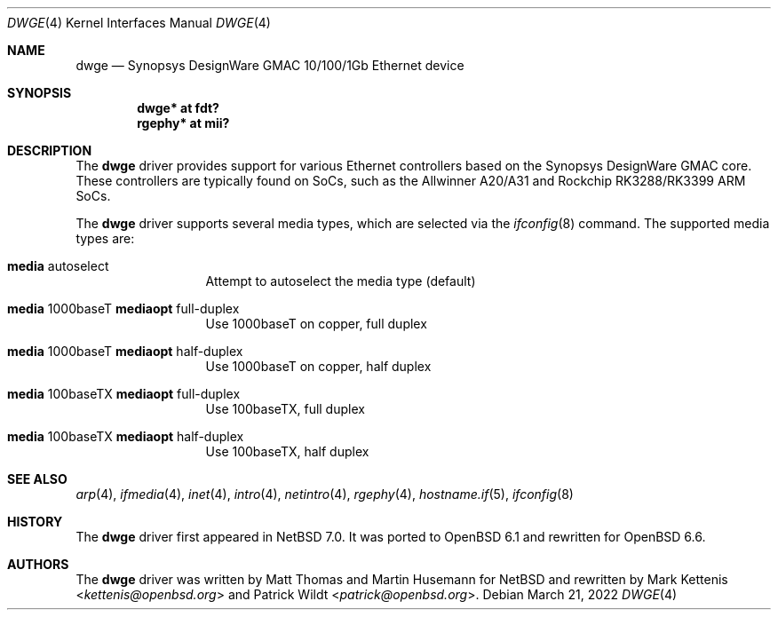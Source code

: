 .\"	$OpenBSD: dwge.4,v 1.6 2022/03/21 14:56:16 miod Exp $
.\"
.\" Copyright (c) 2016 Mark Kettenis <kettenis@openbsd.org>
.\"
.\" Permission to use, copy, modify, and distribute this software for any
.\" purpose with or without fee is hereby granted, provided that the above
.\" copyright notice and this permission notice appear in all copies.
.\"
.\" THE SOFTWARE IS PROVIDED "AS IS" AND THE AUTHOR DISCLAIMS ALL WARRANTIES
.\" WITH REGARD TO THIS SOFTWARE INCLUDING ALL IMPLIED WARRANTIES OF
.\" MERCHANTABILITY AND FITNESS. IN NO EVENT SHALL THE AUTHOR BE LIABLE FOR
.\" ANY SPECIAL, DIRECT, INDIRECT, OR CONSEQUENTIAL DAMAGES OR ANY DAMAGES
.\" WHATSOEVER RESULTING FROM LOSS OF USE, DATA OR PROFITS, WHETHER IN AN
.\" ACTION OF CONTRACT, NEGLIGENCE OR OTHER TORTIOUS ACTION, ARISING OUT OF
.\" OR IN CONNECTION WITH THE USE OR PERFORMANCE OF THIS SOFTWARE.
.\"
.Dd $Mdocdate: March 21 2022 $
.Dt DWGE 4
.Os
.Sh NAME
.Nm dwge
.Nd Synopsys DesignWare GMAC 10/100/1Gb Ethernet device
.Sh SYNOPSIS
.Cd "dwge* at fdt?"
.Cd "rgephy*" at mii?
.Sh DESCRIPTION
The
.Nm
driver provides support for various Ethernet controllers based on the
Synopsys DesignWare GMAC core.
These controllers are typically found on SoCs, such as the Allwinner
A20/A31 and Rockchip RK3288/RK3399 ARM SoCs.
.Pp
The
.Nm
driver supports several media types, which are selected via the
.Xr ifconfig 8
command.
The supported media types are:
.Bl -tag -width "media" -offset indent
.It Cm media No autoselect
Attempt to autoselect the media type (default)
.It Cm media No 1000baseT Cm mediaopt No full-duplex
Use 1000baseT on copper, full duplex
.It Cm media No 1000baseT Cm mediaopt No half-duplex
Use 1000baseT on copper, half duplex
.It Cm media No 100baseTX Cm mediaopt No full-duplex
Use 100baseTX, full duplex
.It Cm media No 100baseTX Cm mediaopt No half-duplex
Use 100baseTX, half duplex
.El
.Sh SEE ALSO
.Xr arp 4 ,
.Xr ifmedia 4 ,
.Xr inet 4 ,
.Xr intro 4 ,
.Xr netintro 4 ,
.Xr rgephy 4 ,
.Xr hostname.if 5 ,
.Xr ifconfig 8
.Sh HISTORY
The
.Nm
driver first appeared in
.Nx 7.0 .
It was ported to
.Ox 6.1
and rewritten for
.Ox 6.6 .
.Sh AUTHORS
.An -nosplit
The
.Nm
driver was written by
.An Matt Thomas
and
.An Martin Husemann
for
.Nx
and rewritten by
.An Mark Kettenis Aq Mt kettenis@openbsd.org
and
.An Patrick Wildt Aq Mt patrick@openbsd.org .
